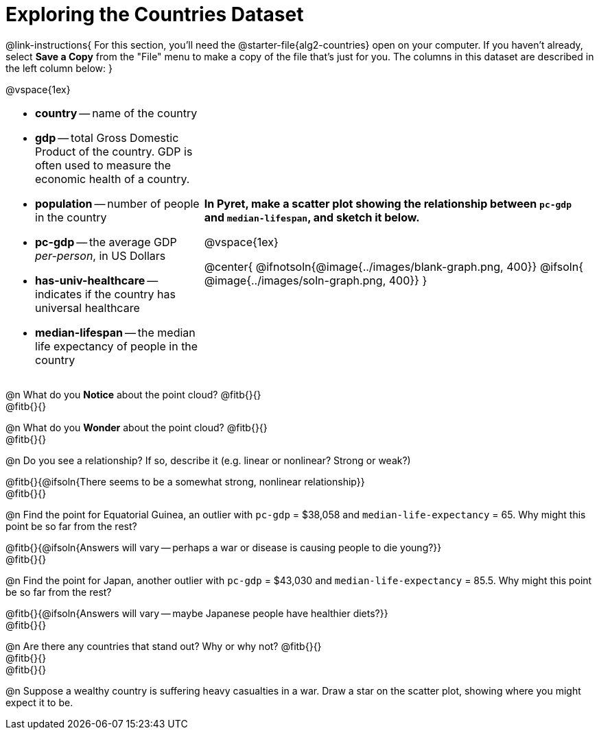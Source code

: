 = Exploring the Countries Dataset

++++
<style>
/* Make autonums inside tables look consistent with those outside */
td .autonum::after { content: ')' !important; }
td li { margin-bottom: 10px; }
td { padding-top: 0 !important; padding-bottom: 0 !important; }
</style>
++++

@link-instructions{
For this section, you'll need the  @starter-file{alg2-countries} open on your computer. If you haven't already, select *Save a Copy* from the "File" menu to make a copy of the file that's just for you. The columns in this dataset are described in the left column below:
}

@vspace{1ex}

[cols="1a,2a", frame=none, stripes=none]
|===
|
- *country* -- name of the country
- *gdp* -- total Gross Domestic Product of the country. GDP is often used to measure the economic health of a country.
- *population* -- number of people in the country
- *pc-gdp* -- the average GDP _per-person_, in US Dollars
- *has-univ-healthcare* -- indicates if the country has universal healthcare
- *median-lifespan* -- the median life expectancy of people in the country

| *In Pyret, make a scatter plot showing the relationship between `pc-gdp` and `median-lifespan`, and sketch it below.*

@vspace{1ex}

@center{
@ifnotsoln{@image{../images/blank-graph.png, 400}}
@ifsoln{   @image{../images/soln-graph.png,  400}}
}
|===

@n What do you *Notice* about the point cloud? @fitb{}{} +
@fitb{}{} +

@n What do you *Wonder* about the point cloud? @fitb{}{} +
@fitb{}{} +

@n Do you see a relationship? If so, describe it (e.g. linear or nonlinear? Strong or weak?)

@fitb{}{@ifsoln{There seems to be a somewhat strong, nonlinear relationship}} +
@fitb{}{}

@n Find the point for Equatorial Guinea, an outlier with `pc-gdp` = $38,058 and `median-life-expectancy` = 65. Why might this point be so far from the rest?

@fitb{}{@ifsoln{Answers will vary -- perhaps a war or disease is causing people to die young?}} +
@fitb{}{}

@n Find the point for Japan, another outlier with `pc-gdp` = $43,030 and `median-life-expectancy` = 85.5. Why might this point be so far from the rest?

@fitb{}{@ifsoln{Answers will vary -- maybe Japanese people have healthier diets?}} +
@fitb{}{}

@n Are there any countries that stand out? Why or why not? @fitb{}{} +
@fitb{}{} +
@fitb{}{}

@n Suppose a wealthy country is suffering heavy casualties in a war. Draw a star on the scatter plot, showing where you might expect it to be.

